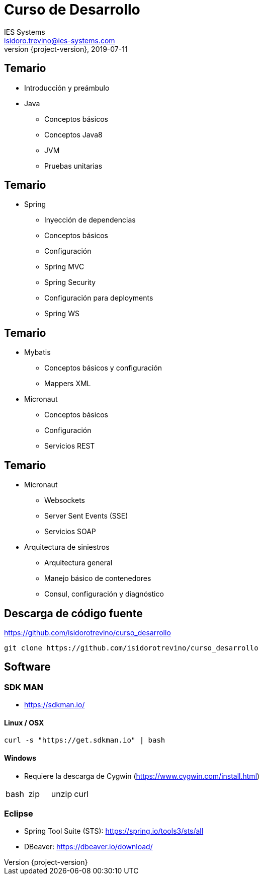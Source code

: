= Curso de Desarrollo
IES Systems <isidoro.trevino@ies-systems.com>
2019-07-11
:revnumber: {project-version}
:example-caption!:
ifndef::imagesdir[:imagesdir: images]
ifndef::sourcedir[:sourcedir: ../java]

== Temario
 
* Introducción y preámbulo
* Java
** Conceptos básicos
** Conceptos Java8
** JVM
** Pruebas unitarias

== Temario

* Spring
** Inyección de dependencias
** Conceptos básicos
** Configuración
** Spring MVC
** Spring Security
** Configuración para deployments
** Spring WS

== Temario

* Mybatis
** Conceptos básicos y configuración
** Mappers XML
* Micronaut
** Conceptos básicos
** Configuración
** Servicios REST

== Temario

* Micronaut
** Websockets
** Server Sent Events (SSE)
** Servicios SOAP
* Arquitectura de siniestros
** Arquitectura general
** Manejo básico de contenedores
** Consul, configuración y diagnóstico

== Descarga de código fuente

https://github.com/isidorotrevino/curso_desarrollo

[source,text]
----
git clone https://github.com/isidorotrevino/curso_desarrollo
----

== Software

=== SDK MAN

* https://sdkman.io/

==== Linux / OSX

[source,text]
----
curl -s "https://get.sdkman.io" | bash
---- 

==== Windows

* Requiere la descarga de Cygwin (https://www.cygwin.com/install.html)
|===
| bash | zip | unzip | curl
|===

=== Eclipse

* Spring Tool Suite (STS): https://spring.io/tools3/sts/all
* DBeaver: https://dbeaver.io/download/
